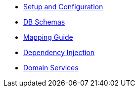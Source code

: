 * xref:pjpa:ROOT:setup-and-configuration.adoc[Setup and Configuration]
* xref:pjpa:ROOT:db-schemas.adoc[DB Schemas]
* xref:pjpa:ROOT:mapping-guide.adoc[Mapping
Guide]
* xref:pjpa:ROOT:dependency-injection.adoc[Dependency Injection]
* xref:pjpa:ROOT:domain-services.adoc[Domain Services]
